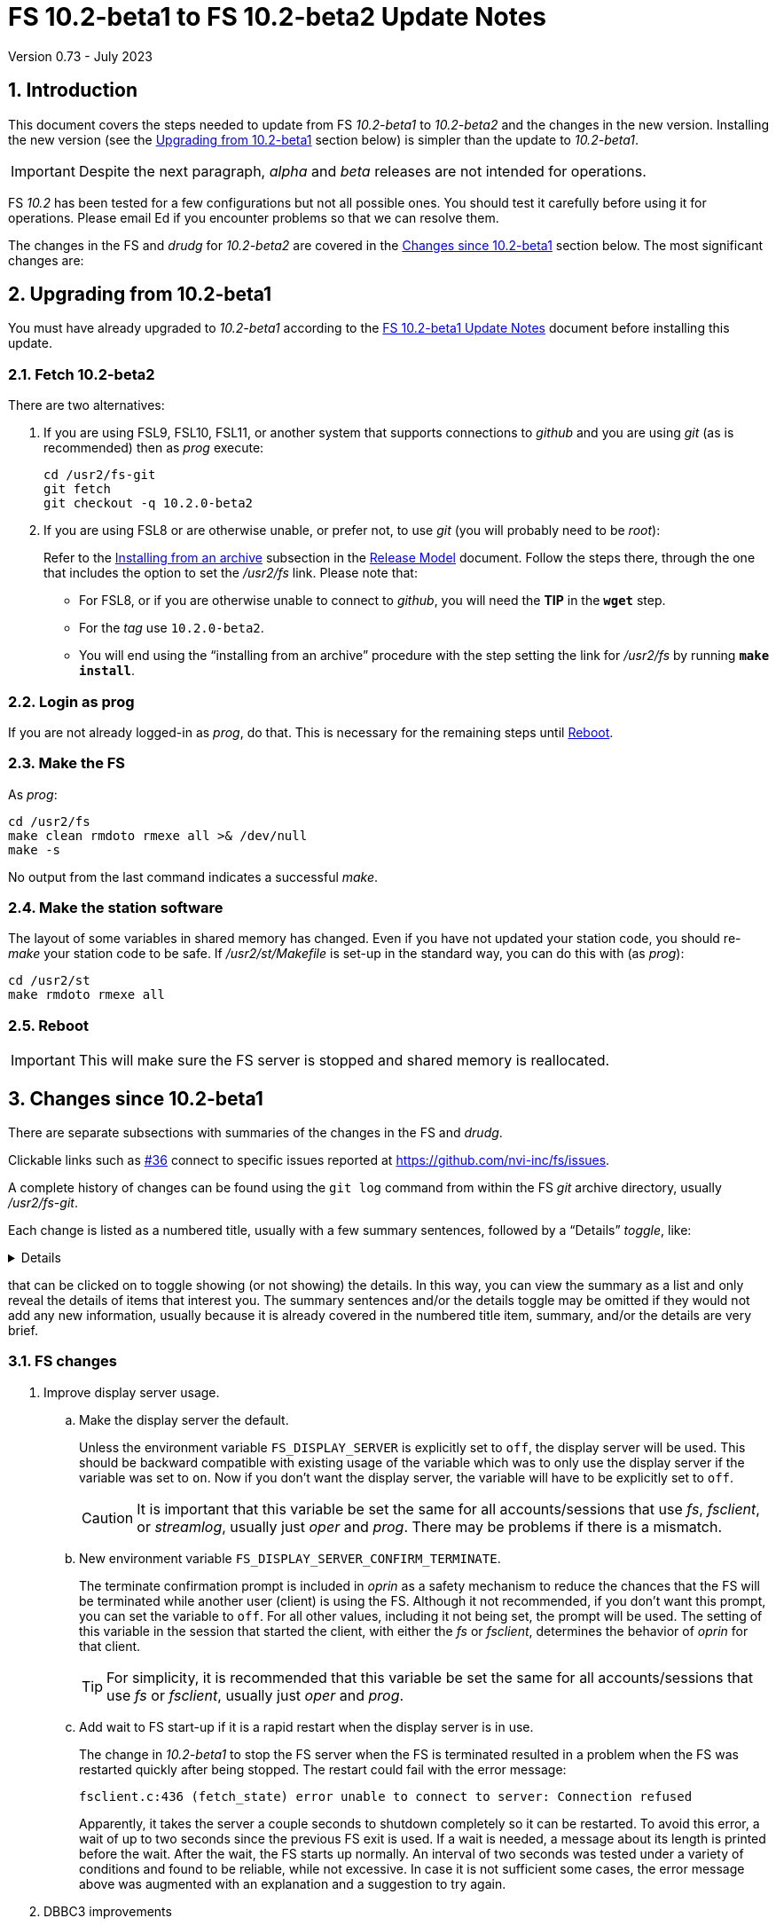 //
// Copyright (c) 2020-2023 NVI, Inc.
//
// This file is part of VLBI Field System
// (see http://github.com/nvi-inc/fs).
//
// This program is free software: you can redistribute it and/or modify
// it under the terms of the GNU General Public License as published by
// the Free Software Foundation, either version 3 of the License, or
// (at your option) any later version.
//
// This program is distributed in the hope that it will be useful,
// but WITHOUT ANY WARRANTY; without even the implied warranty of
// MERCHANTABILITY or FITNESS FOR A PARTICULAR PURPOSE.  See the
// GNU General Public License for more details.
//
// You should have received a copy of the GNU General Public License
// along with this program. If not, see <http://www.gnu.org/licenses/>.
//

:doctype: book

= FS 10.2-beta1 to FS 10.2-beta2 Update Notes
Version 0.73 - July 2023

:sectnums:
:stem: latexmath
:sectnumlevels: 4
:experimental:
:downarrow: &downarrow;

:toc:

== Introduction

This document covers the steps needed to update from FS _10.2-beta1_
to _10.2-beta2_  and the changes in the new version.  Installing the
new version (see the <<Upgrading from 10.2-beta1>> section below)
is simpler than the update to _10.2-beta1_.

IMPORTANT: Despite the next paragraph, _alpha_ and _beta_ releases are
not intended for operations.

FS _10.2_ has been tested for a few configurations but not all
possible ones. You should test it carefully before using it for
operations. Please email Ed if you encounter problems so that we can
resolve them.

The changes in the FS and _drudg_ for _10.2-beta2_ are covered in the
<<Changes since 10.2-beta1>> section below. The most significant
changes are:

== Upgrading from 10.2-beta1

You must have already upgraded to _10.2-beta1_ according to the
<<10.2-beta1.adoc#,FS 10.2-beta1 Update Notes>> document before
installing this update.

=== Fetch 10.2-beta2

There are two alternatives:

. If you are using FSL9, FSL10, FSL11, or another system that supports
connections to _github_ and you are using _git_ (as is recommended)
then as _prog_ execute:

 cd /usr2/fs-git
 git fetch
 git checkout -q 10.2.0-beta2

. If you are using FSL8 or are otherwise unable, or prefer not, to use
_git_ (you will probably need to be _root_):

+

Refer to the
<<../../misc/release_model.adoc#_installing_from_an_archive,Installing
from an archive>> subsection in the
<<../../misc/release_model.adoc#,Release Model>> document. Follow the
steps there, through the one that includes the option to set the
__/usr2/fs__ link. Please note that:

+
[disc]

* For FSL8, or if you are otherwise unable to connect to _github_, you
will need the *TIP* in the `*wget*` step.

* For the __tag__ use `10.2.0-beta2`.

* You will end using the "`installing from an archive`" procedure with
the step setting the link for __/usr2/fs__ by running *`make
install`*.

=== Login as prog

If you are not already logged-in as _prog_, do that. This is necessary
for the remaining steps until <<Reboot>>.

=== Make the FS

As _prog_:

 cd /usr2/fs
 make clean rmdoto rmexe all >& /dev/null
 make -s

No output from the last command indicates a successful _make_.

=== Make the station software

The layout of some variables in shared memory has changed. Even if
you have not updated your station code, you should re-_make_ your
station code to be safe. If _/usr2/st/Makefile_ is set-up in the
standard way, you can do this with (as _prog_):

 cd /usr2/st
 make rmdoto rmexe all

=== Reboot

IMPORTANT: This will make sure the FS server is stopped and shared
memory is reallocated.

== Changes since 10.2-beta1

There are separate subsections with summaries of the changes in the FS
and _drudg_.

Clickable links such as https://github.com/nvi-inc/fs/issues/36[#36]
connect to specific issues reported at
https://github.com/nvi-inc/fs/issues.

A complete history of changes can be found using the `git log` command
from within the FS _git_ archive directory, usually _/usr2/fs-git_.

Each change is listed as a numbered title, usually with a few summary
sentences, followed by a "`Details`" _toggle_, like:

[%collapsible]
====
Details are shown here.
====

that can be clicked on to toggle showing (or not showing) the details.
In this way, you can view the summary as a list and only reveal the
details of items that interest you. The summary sentences and/or the
details toggle may be omitted if they would not add any new
information, usually because it is already covered in the numbered
title item, summary, and/or the details are very brief.

=== FS changes

. Improve display server usage.

.. Make the display server the default.

+

Unless the environment variable `FS_DISPLAY_SERVER` is explicitly set
to `off`, the display server will be used. This should be backward
compatible with existing usage of the variable which was to only use
the display server if the variable was set to `on`. Now if you don't
want the display server, the variable will have to be explicitly set
to `off`.

+

CAUTION: It is important that this variable be set the same for all
accounts/sessions that use _fs_, _fsclient_, or _streamlog_, usually
just _oper_ and _prog_. There may be problems if there is a mismatch.

.. New environment variable `FS_DISPLAY_SERVER_CONFIRM_TERMINATE`.

+

The terminate confirmation prompt is included in _oprin_ as a safety
mechanism to reduce the chances that the FS will be terminated while
another user (client) is using the FS. Although it not recommended, if
you don't want this prompt, you can set the variable to `off`. For all
other values, including it not being set, the prompt will be used.
The setting of this variable in the session that started the client,
with either the _fs_ or _fsclient_, determines the behavior of _oprin_
for that client.

+

TIP: For simplicity, it is recommended that this variable be set the
same for all accounts/sessions that use _fs_ or _fsclient_, usually
just _oper_ and _prog_.

.. Add wait to FS start-up if it is a rapid restart when the display
server is in use.

+

The change in _10.2-beta1_ to stop the FS server when the FS is
terminated resulted in a problem when the FS was restarted quickly
after being stopped. The restart could fail with the error message:

 fsclient.c:436 (fetch_state) error unable to connect to server: Connection refused

+

+

Apparently, it takes the server a couple seconds to shutdown
completely so it can be restarted. To avoid this error, a wait of up
to two seconds since the previous FS exit is used. If a wait is
needed, a message about its length is printed before the wait. After
the wait, the FS starts up normally. An interval of two seconds was
tested under a variety of conditions and found to be reliable, while
not excessive. In case it is not sufficient some cases, the error
message above was augmented with an explanation and a suggestion to
try again.

. DBBC3 improvements

.. The terminology _spot_ calibration was replaced by _legacy_ calibration.

+

Legacy calibration refers to explicitly turning the noise diode on and
off to make calibration measurements. This contrasts to _continuous_
calibration, which alternates the diode on and off automatically,
usually at 80 Hz.

+

The use of _spot_, while appealing, seemed more cumbersome than
_legacy_, which has an historical precedent.

.. Add using `tpicd=reset` to reset the averages for T~sys~ data,

+

While just using `tpicd` to reset the averages will always work, it
can also have the side-effect of prematurely starting continuous
logging (`tpicd=yes,...`) when that is configured. Using `tpicd=reset`
avoids this and is recommended for manually restarting the averages.
It can be placed in a SNAP procedure, maybe `reset`, to minimize
typing.

.. Force the polarity to `0` for legacy T~sys~.

+

When legacy calibration is used (`cont_cal=off,...`), a polarity of
`0` is always sent to the DBBC3, regardless of what was requested
(even not sending anything). A warning is issued if this overrides the
request. This is necessary to place the TPI data in the correct
position in DBBC3 command responses and the multicast data.

.. Switch to adaptive multicast time-out detection

+

Previously the time-out was a fixed 125 centiseconds (cs). Now it is
140 centiseconds if the previous read did not time-out. If it did, the
time-out is adjusted to 100 cs. This allows generous margin for
variations in the multicast transmission and should detect all missing
packets. The exception is that it may miss the first time-out after a
new firmware is loaded, but that should correct itself once a
multicast is received from the new firmware.

+

The previous time-out of 125 cs was probably too small given the
variation in the packet arrival times. It should have been increased
to something a little less than 150 cs. However, even that would
detect the third of three missing packets in a row, etc. The new
scheme should detect all missing messages, as well as collect all the
available messages.

.. Change multicast time-out error reports to use a summary format

+

The first occurrence of a time-out is reported. Then a count of the
time-outs in the next 60 read attempts is kept. The number is reported
(the initial time-out is _not_ included in this count). This continues
until there are 60 attempts with no time-outs. That is reported and
then keeping a count ends until the next time-out.

+

This approach was adopted because in some cases, time-outs come in
bursts. It does not increase the number of messages if there is an
isolated time-out. It does reduce, but not eliminate, the messages
when the firmware is being reloaded and other cases of persistent or
repetitive time-outs. If multicast data is being logged, it is
possible to reconstruct which messages were lost.

.. Add auto-reset feature to DBBC3 continuous T~sys~ filtering

+

+

When filtering is in use, if the clipping reaches the _red_ zone
(clipped six times or more) for a detector, and the long-term average
for the detector is more than the filtering percentage from the
average of the last `_samples_` samples (set by the `cont_cal=on,...`
command), the long-term average is reset to the more current average
and shown with a blue background.

+

+

A separate _shadow_ average is maintained for this. It is
reinitialized every `_samples_` samples so that it is only dependent
on the most recent data. Thus if the long-term average in use is
significantly skewed by older data with either RFI or from a different
elevation, a more up-to-date value will be substituted. The device
must be in the red clipping zone on the sample that completes the
shadow average for a reset to occur.

+

+

For the next cycle after the reset, the displayed value may clipped,
or unclipped, depending on how far the new value is from the new
long-term average.

.. Log negative continuous T~sys~ values

+

Negative T~sys~ values occur with continuous calibration data if the
polarity is incorrect. The polarity should be fixed, but the values
are logged in case they are useful until the situation is rectified.
They only difference from the correct values is the sign.

.. Improve _monit7_:

... Replace the unused VDIF `Epoch` field with multicast centiseconds
`Arrival` time.

+

The former was expected to become available in the multicast data, but
had not yet been added. Instead the centiseconds, the 0.01 seconds
within the second, of the multicast arrival time is shown. This can be
useful for diagnosing late transmission, and hence arrival, of
multicast packets.

+

Generally speaking if the centiseconds is less than 20, the packet
from the previous second was _late_. Usually in that case the packet
arrives after the display updates. Data from the previous packet is
displayed again, with the `Time` value in inverse video because it has
not changed. In the update for the _next_ second, the data from the
late packet is displayed with the low value for the arrival time. The
displayed `Time` from the packet and `DBBC3-FS` values are increased
by one to account for when the packet did arrive. The packet that
should have arrived in that second is lost and a multicast time-out
occurs. Apparently the previous packet transmission overran the DBBC3
1 PPS, preventing the transmission of the next packet. The `Time`
value will not be inverse again for the missing packet since the late
packet was displayed instead.

+

The arrival time before which a packet is considered being late (from
the previous second) in _monit7_ can be adjusted with the new command
line switch `-l`.

+

The VDIF epoch field will be re-added when it becomes available in the
multicast.


... The background color for negative T~sys~ values was changed to
inverse video.

+

Except for clipped (and auto-reset) values, all negative values,
including out-of-range (dollar signs, `++$$$$$++`), are shown in
inverse video to highlight that the polarity is wrong without the
somewhat extreme magenta color used before. Clipped (and auto-reset)
values include a sign anyway.

... For filtering, invalid values and T~sys~ values outside the range
±1000° are ignored completely instead of being included in the
clipped count.

... New invalid values, also shown with a cyan background, were added:

+

+
[disc]

* "`on`" TPI value is zero -- This is shown as `` on=0``. It occurs
when the DBBC3 is configured for legacy calibration with polarity `2`
and the FS is expecting continuous cal.

* "`on``" and "`off`" TPI values are both zero -- This is shown as
`tpi=0`.  It may happen when the firmware is being loaded/reloaded

... Change the foreground colors for cyan, green, yellow, red, and blue
backgrounds.

+

The foreground color for cyan, green, and yellow background is black;
red and blue, white. It was felt that these combinations were the
easiest to read.

+

+

For certain reverse video terminals, the white and black foreground
colors are swapped for cyan, green, yellow. red, and blue. For
example, this happens if _xterm_ is run with the `-rv` command line
option and the normal FS `black`/`linen` settings for
foreground/background are in use. To get the unswapped foreground
colors, you can use the new `-r` command line option with _monit7_.
Unfortunately, it is not possible for _monit7_ to detect the need for
this automatically.

... Always clear BBC T~sys~ fields that aren't being displayed in
_monit7_.

+

In certain cases when changing modes, such as when a particular IF was
selected before `Def` or `Rec` came into effect, some old non-blank
fields were not cleared when they should have been.

... Correct mode selecting not working if an IF was selected before
`Def` or `Rec` mode started.

+

+

+

Now normal mode switching is always available.

. Restore  DBBC sync prompt for DBBC/Mark5b in _fmset_ (closing
https://github.com/nvi-inc/fs/issues/207[#207]).

+

When syncing the Mark 5B, prompting to sync the DBBC first was
restored. This had been lost in merge of the VGOS branch, commit
`224cc218b7519c300c11c59aea6391a6da3b122b`.

+

Thanks to Jon Quick (HartRAO) for testing this fix.

. Prevent inadvertent escape sequences from causing the DBBC3 T~sys~
display window (_monit7_) from terminating (closing
https://github.com/nvi-inc/fs/issues/204[#204]).

+

Pressing a desktop key combination that generates an escape sequence,
such as kbd:[Ctrl+Alt+{downarrow}], when _monit7_ had the focus would
cause it to terminate. To prevent this, use of kbd:[Escape] to
terminate was removed. To prevent other characters in the escape
sequence from being treated as _monit7_ commands, they are filtered
according to "`CSI sequences`" at
(https://en.wikipedia.org/wiki/ANSI_escape_code). If an out-of-order
byte is received, processing of the escape sequence is terminated and
the byte is treated as a new input, either another escape sequence or
a command. This effectively filters out the user pressing
kbd:[Escape], possibly more than once in a row or automatic repeats.

+

Thanks to Jon Quick (HartRAO) for reporting this issue and testing the
fix.

. Refactor display of RDBE multicast data

+

Adding the feature, in FS _10.1_, of using inverse video for an
incorrect RDBE DOT time had the inadvertent side effect of causing the
DOT time to flash inverse sometimes when the RDBE attenuators were
adjusted. This was apparently caused by the attenuator adjustment
delaying the multicast enough to arrive after the RDBE monitor display
(_monit6_) had updated. Thus the previous second time was displayed
and in inverse video because it was wrong.

+

This was fixed by recording the time of the multicast message arrival
and using that to decide of the RDBE time is correct. The display
update time was moved to the next integer second for consistency. The
displayed time is incremented by one second so it will agree with
other displayed times, for _monit2_ in particular. As a result, the
oddness/evenness of the time no longer agrees with that of the IF
being displayed. The _monit7_ updates are now better synchronized with
the _monit2_ updates, instead of being about 200 milliseconds later.

+

Thanks to Kiah Imai (KPGO) for reporting the interaction with setting
the attenuators.

. Accept `waiting` response from RDBE `dbe_data_send?` query in
_fmset_.

+

When _fmset_ queries the RDBE to see if data sending needs to be
turned off, a previously unexpected response, `waiting`, can occur.
This can apparently happen when the state is `off`. The code was
adjusted to take this into account. Also any other unexpected response
will now be displayed in the error when reporting the error.

+

Thanks to Russ McWhirter (Haystack) for explaining the `waiting`
response.


. Add verbose option for _curl_/_wget_ in _fesh_ (closing
https://github.com/nvi-inc/fs/issues/201[#201]).

+

When the `-v` option is used in _fesh_ verbose output is enabled to
for _curl_ and _wget_. This can useful debugging connection issues.
The `-v` option still includes verbose output for _drudg_.

+

Thanks to Eskil Varenius (Onsala) for suggesting this.

. Improve _plog_

.. Correct description of the `-l` option in the `plog -h` output
(closing https://github.com/nvi-inc/fs/issues/203[#203]).

+

The `-l` (for "`latest`") option, will use the latest log that ends
with the station's two letter code and does not contain either _point_
or _station_.

+

Thanks to Eskil Varenius (Onsala) for helping clarify this.

.. Add error message for no matching log found for the `-l` option in _plog_.

+

The previous message was not informative.

.. Ignore certain log files for the `-l` option.

+

+

Log file names that only consist of the station code are excluded.
___full.log__ files are not accepted if the station code is `ll`
unless __ll__ immediately precedes ___full.log__ in the file name.

.. Fix `-h` to work if the `STATION` enviroment variable is not set.

+

+

This was overlooked in FS _10.1_.

. Rename _xresouresfix_ script to the correct _xresourcesfix_.

. Add missing `10.2.0-beta1` tag.

+

Thanks to Rubén González (Ny-Ålesund) for reporting this.

. Improve documentation

.. Change the naming scheme for feature releases documents and
references.

+

The patch level (_.0_) is now omitted in the file names and references
for feature releases.

+

This makes the document consistent for use with later patches without
having to rename, or generate almost completely redundant, documents
for the patches. The document will be updated for the patches, i.e.,
the new tag and any documentation fixes. Not having to rename allows
the old link to still work. Users who update to a feature release
after patches have been released can use the original link. Brief
explanatory update documents, e.g, "`10.2.1 Update Notes`", will still
be provided for users applying patches. Previous feature releases are
referred to without the patch level. For feature releases that have
not had their documents renamed for this approach, the patch level is
included in the anchor text for the link to be consistent. The feature
release _tag_ still includes the `.0` patch level.

+

+

This change is implemented as of FS _10.2-beta2_. A symbolic link was
added so that existing URLs for _10.2.0-beta1.html_ will be redirected
to _10.2-beta1.html_. The documents for previous feature releases
(_10.0_ and _10.1_) may be updated to follow this pattern if there is
a need.

.. Add steps to remove temporary fixes for _10.1_ and _10.2_ updates.

+

There were some temporary fixes provided to stations, without
releasing patches, to deal with various issues. The programs affected
were _fesh_ and _plog_ for data center changes, as well as _rdbemsg_.
Instructions to remove the versions were added as a reminder to switch
back to using the new standard versions, which include all the fixes.

.. Improve _10.2-beta1_ update notes.

+

Cleanup the document, fixing many typos and reorganizing a little.

+

+

Thanks to Jon Quick (HartRAO) for helpful feedback.

.. Improve "`FS DBBC3 Operations Manual.`"

... Describe how multicast message arrival time is logged.

... Describe _monit7_ data being stale if there is a multicast
time-out.

... Improve description of `Time` field in _monit7_

... Add more detail on T~sys~ logging

... Improve description of setup for using _setcl_ to set FS time.

... Add more **NOTE**s for changes from _10.1_.

.. Improve instructions in _making_gh-pages.txt_.

.. Remove redundant "`Review changes`" section in _10.1_ and _10.2_
update notes.

.. Fix organization of the "`Fetch`" step in the _10.1_ update notes.

+

[disc]
* Don't `add` _.adoc_ files, that should have already been done

* Don't delete _.html_ files, we don't want to delete symbolic links

* Don't commit and push, that should already be done or the workflow
is different anyway

+

.. Fix various typos and broken links.

=== drudg changes

_drudg_ opening message date is `2023-02-21`.

No changes so far.
